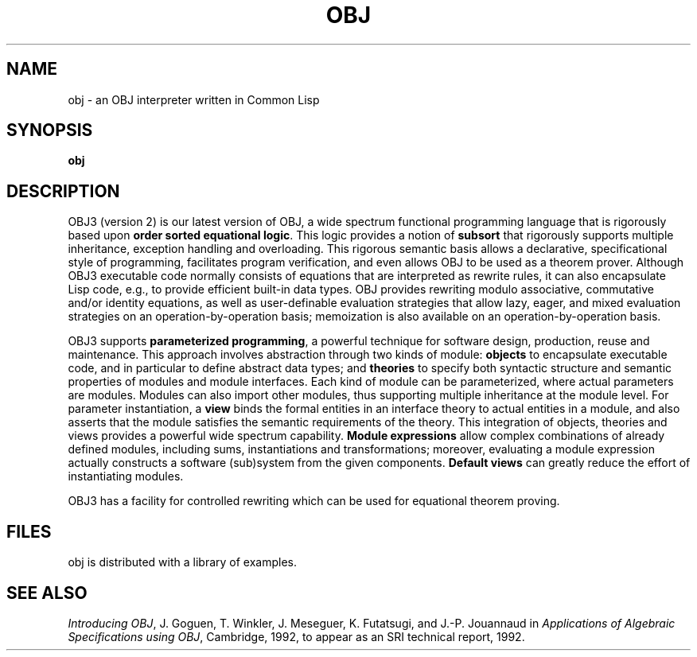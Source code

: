 .TH OBJ l  "Oct 1991"
.SH NAME
obj \- an OBJ interpreter written in Common Lisp
.SH SYNOPSIS
.B obj
.SH DESCRIPTION
.br
OBJ3 (version 2) is our latest version of OBJ, a wide spectrum
functional programming language that is rigorously based upon \fBorder
sorted equational logic\fP.  This logic provides a notion of
\fBsubsort\fP that rigorously supports multiple inheritance, exception
handling and overloading.  This rigorous semantic basis allows a
declarative, specificational style of programming, facilitates program
verification, and even allows OBJ to be used as a theorem prover.
Although OBJ3 executable code normally consists of equations that are
interpreted as rewrite rules, it can also encapsulate Lisp code, e.g.,
to provide efficient built-in data types.  OBJ provides rewriting
modulo associative, commutative and/or identity equations, as well as
user-definable evaluation strategies that allow lazy, eager, and mixed
evaluation strategies on an operation-by-operation basis; memoization
is also available on an operation-by-operation basis.

OBJ3 supports \fBparameterized programming\fP, a powerful technique
for software design, production, reuse and maintenance.  This approach
involves abstraction through two kinds of module: \fBobjects\fP to
encapsulate executable code, and in particular to define abstract data
types; and \fBtheories\fP to specify both syntactic structure and
semantic properties of modules and module interfaces.  Each kind of
module can be parameterized, where actual parameters are modules.
Modules can also import other modules, thus supporting multiple
inheritance at the module level.  For parameter instantiation, a
\fBview\fP binds the formal entities in an interface theory to actual
entities in a module, and also asserts that the module satisfies the
semantic requirements of the theory.  This integration of objects,
theories and views provides a powerful wide spectrum capability.
\fBModule expressions\fP allow complex combinations of already defined
modules, including sums, instantiations and transformations; moreover,
evaluating a module expression actually constructs a software
(sub)system from the given components.  \fBDefault views\fP can
greatly reduce the effort of instantiating modules.

OBJ3 has a facility for controlled rewriting which can be used
for equational theorem proving.

.SH FILES
.br
obj is distributed with a library of examples.
.br

.SH SEE ALSO
.br
\fIIntroducing OBJ\fP, J. Goguen, T. Winkler, J. Meseguer,
K. Futatsugi, and J.-P. Jouannaud in \fIApplications of
Algebraic Specifications using OBJ\fP, Cambridge, 1992, to
appear as an SRI technical report, 1992.
.br
